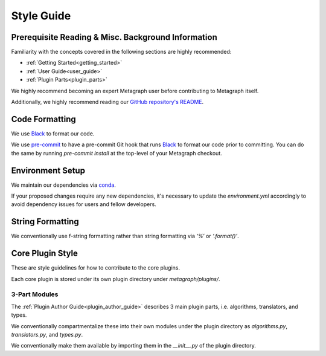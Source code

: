 Style Guide
===========

Prerequisite Reading & Misc. Background Information
---------------------------------------------------

Familiarity with the concepts covered in the following sections are highly recommended:

* :ref:`Getting Started<getting_started>`
* :ref:`User Guide<user_guide>`
* :ref:`Plugin Parts<plugin_parts>`

We highly recommend becoming an expert Metagraph user before contributing to Metagraph itself.

Additionally, we highly recommend reading our `GitHub repository's README <https://github.com/ContinuumIO/metagraph>`_.

Code Formatting
---------------

We use `Black <https://black.readthedocs.io/en/stable/>`_ to format our code.

We use `pre-commit <https://pre-commit.com/>`_ to have a pre-commit Git hook that runs `Black <https://black.readthedocs.io/en/stable/>`_ to format our code prior to committing. You can do the same by running *pre-commit install* at the top-level of your Metagraph checkout. 

Environment Setup
-----------------

We maintain our dependencies via `conda <https://docs.conda.io/en/latest/>`_.

If your proposed changes require any new dependencies, it's necessary to update the *environment.yml* accordingly to avoid dependency issues for users and fellow developers.

String Formatting
-----------------

We conventionally use f-string formatting rather than string formatting via *‘%’* or *‘.format()’*.

Core Plugin Style
-----------------

These are style guidelines for how to contribute to the core plugins.

Each core plugin is stored under its own plugin directory under *metagraph/plugins/*.

3-Part Modules
~~~~~~~~~~~~~~

The :ref:`Plugin Author Guide<plugin_author_guide>` describes 3 main plugin parts, i.e. algorithms, translators, and types.

We conventionally compartmentalize these into their own modules under the plugin directory as *algorithms.py*, *translators.py*, and *types.py*.

We conventionally make them available by importing them in the *__init__.py* of the plugin directory.

